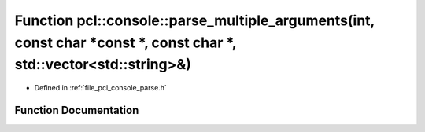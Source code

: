 .. _exhale_function_parse_8h_1a0f9c7735adc4a180dc03109021a6f3f5:

Function pcl::console::parse_multiple_arguments(int, const char \*const \*, const char \*, std::vector<std::string>&)
=====================================================================================================================

- Defined in :ref:`file_pcl_console_parse.h`


Function Documentation
----------------------


.. doxygenfunction:: pcl::console::parse_multiple_arguments(int, const char *const *, const char *, std::vector<std::string>&)
